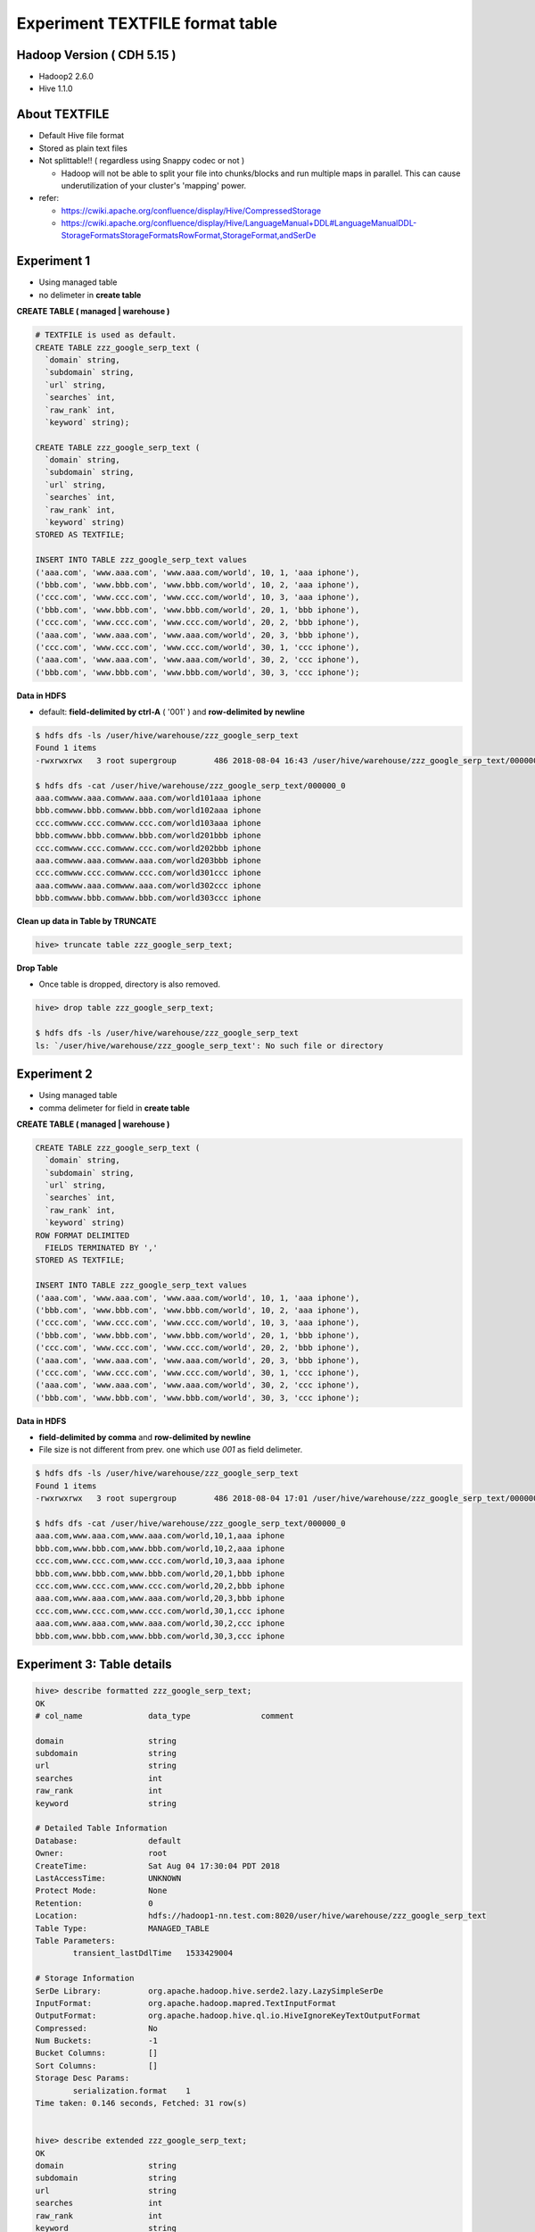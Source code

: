 Experiment TEXTFILE format table
================================

Hadoop Version ( CDH 5.15 ) 
---------------------------
* Hadoop2 2.6.0
* Hive 1.1.0

About TEXTFILE
---------------
* Default Hive file format
* Stored as plain text files
* Not splittable!! ( regardless using Snappy codec or not )

  * Hadoop will not be able to split your file into chunks/blocks and run multiple maps in parallel. This can cause underutilization of your cluster's 'mapping' power.

* refer:

  * https://cwiki.apache.org/confluence/display/Hive/CompressedStorage
  * https://cwiki.apache.org/confluence/display/Hive/LanguageManual+DDL#LanguageManualDDL-StorageFormatsStorageFormatsRowFormat,StorageFormat,andSerDe


Experiment 1
------------
* Using managed table
* no delimeter in **create table**

**CREATE TABLE ( managed | warehouse )**

.. code-block:: sql

  # TEXTFILE is used as default.
  CREATE TABLE zzz_google_serp_text (
    `domain` string, 
    `subdomain` string, 
    `url` string, 
    `searches` int, 
    `raw_rank` int,
    `keyword` string);

  CREATE TABLE zzz_google_serp_text (
    `domain` string, 
    `subdomain` string, 
    `url` string, 
    `searches` int, 
    `raw_rank` int,
    `keyword` string)
  STORED AS TEXTFILE;

  INSERT INTO TABLE zzz_google_serp_text values
  ('aaa.com', 'www.aaa.com', 'www.aaa.com/world', 10, 1, 'aaa iphone'),
  ('bbb.com', 'www.bbb.com', 'www.bbb.com/world', 10, 2, 'aaa iphone'),
  ('ccc.com', 'www.ccc.com', 'www.ccc.com/world', 10, 3, 'aaa iphone'),
  ('bbb.com', 'www.bbb.com', 'www.bbb.com/world', 20, 1, 'bbb iphone'),
  ('ccc.com', 'www.ccc.com', 'www.ccc.com/world', 20, 2, 'bbb iphone'),
  ('aaa.com', 'www.aaa.com', 'www.aaa.com/world', 20, 3, 'bbb iphone'),
  ('ccc.com', 'www.ccc.com', 'www.ccc.com/world', 30, 1, 'ccc iphone'),
  ('aaa.com', 'www.aaa.com', 'www.aaa.com/world', 30, 2, 'ccc iphone'),
  ('bbb.com', 'www.bbb.com', 'www.bbb.com/world', 30, 3, 'ccc iphone');


**Data in HDFS**

* default: **field-delimited by ctrl-A** ( '\001' ) and **row-delimited by newline**

.. code-block:: bash

  $ hdfs dfs -ls /user/hive/warehouse/zzz_google_serp_text
  Found 1 items
  -rwxrwxrwx   3 root supergroup        486 2018-08-04 16:43 /user/hive/warehouse/zzz_google_serp_text/000000_0

  $ hdfs dfs -cat /user/hive/warehouse/zzz_google_serp_text/000000_0
  aaa.comwww.aaa.comwww.aaa.com/world101aaa iphone
  bbb.comwww.bbb.comwww.bbb.com/world102aaa iphone
  ccc.comwww.ccc.comwww.ccc.com/world103aaa iphone
  bbb.comwww.bbb.comwww.bbb.com/world201bbb iphone
  ccc.comwww.ccc.comwww.ccc.com/world202bbb iphone
  aaa.comwww.aaa.comwww.aaa.com/world203bbb iphone
  ccc.comwww.ccc.comwww.ccc.com/world301ccc iphone
  aaa.comwww.aaa.comwww.aaa.com/world302ccc iphone
  bbb.comwww.bbb.comwww.bbb.com/world303ccc iphone

**Clean up data in Table by TRUNCATE**

.. code-block:: sql

  hive> truncate table zzz_google_serp_text;

**Drop Table**

* Once table is dropped, directory is also removed.

.. code-block:: sql

  hive> drop table zzz_google_serp_text;

  $ hdfs dfs -ls /user/hive/warehouse/zzz_google_serp_text 
  ls: `/user/hive/warehouse/zzz_google_serp_text': No such file or directory


Experiment 2
------------
* Using managed table
* comma delimeter for field in **create table**

**CREATE TABLE ( managed | warehouse )**

.. code-block:: sql

  CREATE TABLE zzz_google_serp_text (
    `domain` string, 
    `subdomain` string, 
    `url` string, 
    `searches` int, 
    `raw_rank` int,
    `keyword` string)
  ROW FORMAT DELIMITED
    FIELDS TERMINATED BY ','
  STORED AS TEXTFILE;

  INSERT INTO TABLE zzz_google_serp_text values
  ('aaa.com', 'www.aaa.com', 'www.aaa.com/world', 10, 1, 'aaa iphone'),
  ('bbb.com', 'www.bbb.com', 'www.bbb.com/world', 10, 2, 'aaa iphone'),
  ('ccc.com', 'www.ccc.com', 'www.ccc.com/world', 10, 3, 'aaa iphone'),
  ('bbb.com', 'www.bbb.com', 'www.bbb.com/world', 20, 1, 'bbb iphone'),
  ('ccc.com', 'www.ccc.com', 'www.ccc.com/world', 20, 2, 'bbb iphone'),
  ('aaa.com', 'www.aaa.com', 'www.aaa.com/world', 20, 3, 'bbb iphone'),
  ('ccc.com', 'www.ccc.com', 'www.ccc.com/world', 30, 1, 'ccc iphone'),
  ('aaa.com', 'www.aaa.com', 'www.aaa.com/world', 30, 2, 'ccc iphone'),
  ('bbb.com', 'www.bbb.com', 'www.bbb.com/world', 30, 3, 'ccc iphone');


**Data in HDFS**

* **field-delimited by comma** and **row-delimited by newline**
* File size is not different from prev. one which use `\001` as field delimeter.

.. code-block:: bash

  $ hdfs dfs -ls /user/hive/warehouse/zzz_google_serp_text
  Found 1 items
  -rwxrwxrwx   3 root supergroup        486 2018-08-04 17:01 /user/hive/warehouse/zzz_google_serp_text/000000_0

  $ hdfs dfs -cat /user/hive/warehouse/zzz_google_serp_text/000000_0
  aaa.com,www.aaa.com,www.aaa.com/world,10,1,aaa iphone
  bbb.com,www.bbb.com,www.bbb.com/world,10,2,aaa iphone
  ccc.com,www.ccc.com,www.ccc.com/world,10,3,aaa iphone
  bbb.com,www.bbb.com,www.bbb.com/world,20,1,bbb iphone
  ccc.com,www.ccc.com,www.ccc.com/world,20,2,bbb iphone
  aaa.com,www.aaa.com,www.aaa.com/world,20,3,bbb iphone
  ccc.com,www.ccc.com,www.ccc.com/world,30,1,ccc iphone
  aaa.com,www.aaa.com,www.aaa.com/world,30,2,ccc iphone
  bbb.com,www.bbb.com,www.bbb.com/world,30,3,ccc iphone

Experiment 3: Table details
---------------------------

.. code-block:: sql

  hive> describe formatted zzz_google_serp_text;
  OK
  # col_name              data_type               comment             
                   
  domain                  string                                      
  subdomain               string                                      
  url                     string                                      
  searches                int                                         
  raw_rank                int                                         
  keyword                 string                                      
                   
  # Detailed Table Information             
  Database:               default                  
  Owner:                  root                     
  CreateTime:             Sat Aug 04 17:30:04 PDT 2018     
  LastAccessTime:         UNKNOWN                  
  Protect Mode:           None                     
  Retention:              0                        
  Location:               hdfs://hadoop1-nn.test.com:8020/user/hive/warehouse/zzz_google_serp_text   
  Table Type:             MANAGED_TABLE            
  Table Parameters:                
          transient_lastDdlTime   1533429004          
                   
  # Storage Information            
  SerDe Library:          org.apache.hadoop.hive.serde2.lazy.LazySimpleSerDe       
  InputFormat:            org.apache.hadoop.mapred.TextInputFormat         
  OutputFormat:           org.apache.hadoop.hive.ql.io.HiveIgnoreKeyTextOutputFormat       
  Compressed:             No                       
  Num Buckets:            -1                       
  Bucket Columns:         []                       
  Sort Columns:           []                       
  Storage Desc Params:             
          serialization.format    1                   
  Time taken: 0.146 seconds, Fetched: 31 row(s)


  hive> describe extended zzz_google_serp_text;
  OK
  domain                  string                                      
  subdomain               string                                      
  url                     string                                      
  searches                int                                         
  raw_rank                int                                         
  keyword                 string                                      
                   
  Detailed Table Information      Table(tableName:zzz_google_serp_text, dbName:default, owner:root, createTime:1533429004, lastAccessTime:0, retention:0, sd:StorageDescriptor(cols:[FieldSchema(name:domain, type:string, comment:null), FieldSchema(name:subdomain, type:string, comment:null), FieldSchema(name:url, type:string, comment:null), FieldSchema(name:searches, type:int, comment:null), FieldSchema(name:raw_rank, type:int, comment:null), FieldSchema(name:keyword, type:string, comment:null)], location:hdfs://hadoop1-nn.staging.brightedge.com:8020/user/hive/warehouse/zzz_google_serp_text, inputFormat:org.apache.hadoop.mapred.TextInputFormat, outputFormat:org.apache.hadoop.hive.ql.io.HiveIgnoreKeyTextOutputFormat, compressed:false, numBuckets:-1, serdeInfo:SerDeInfo(name:null, serializationLib:org.apache.hadoop.hive.serde2.lazy.LazySimpleSerDe, parameters:{serialization.format=1}), bucketCols:[], sortCols:[], parameters:{}, skewedInfo:SkewedInfo(skewedColNames:[], skewedColValues:[], skewedColValueLocationMaps:{}), storedAsSubDirectories:false), partitionKeys:[], parameters:{transient_lastDdlTime=1533429004}, viewOriginalText:null, viewExpandedText:null, tableType:MANAGED_TABLE)
  Time taken: 0.119 seconds, Fetched: 8 row(s)
  
  
Experiment 4
------------
* Using managed table
* testing if each insertion generate new files.

.. code-block:: sql

  CREATE TABLE zzz_google_serp_text (
    `domain` string, 
    `subdomain` string, 
    `url` string, 
    `searches` int, 
    `raw_rank` int,
    `keyword` string)
  STORED AS TEXTFILE;

  # data insertion query
  INSERT INTO TABLE zzz_google_serp_text values
  ('aaa.com', 'www.aaa.com', 'www.aaa.com/world', 10, 1, 'aaa iphone'),
  ('bbb.com', 'www.bbb.com', 'www.bbb.com/world', 10, 2, 'aaa iphone'),
  ('ccc.com', 'www.ccc.com', 'www.ccc.com/world', 10, 3, 'aaa iphone'),
  ('bbb.com', 'www.bbb.com', 'www.bbb.com/world', 20, 1, 'bbb iphone'),
  ('ccc.com', 'www.ccc.com', 'www.ccc.com/world', 20, 2, 'bbb iphone'),
  ('aaa.com', 'www.aaa.com', 'www.aaa.com/world', 20, 3, 'bbb iphone'),
  ('ccc.com', 'www.ccc.com', 'www.ccc.com/world', 30, 1, 'ccc iphone'),
  ('aaa.com', 'www.aaa.com', 'www.aaa.com/world', 30, 2, 'ccc iphone'),
  ('bbb.com', 'www.bbb.com', 'www.bbb.com/world', 30, 3, 'ccc iphone');

**Data in HDFS**

* Each insertion generates a file in HDFS

.. code-block:: bash

  # After running insertion statements twice
  $ hdfs dfs -ls /user/hive/warehouse/zzz_google_serp_text
  Found 2 items
  -rwxrwxrwx   3 root supergroup        486 2018-08-04 17:51 /user/hive/warehouse/zzz_google_serp_text/000000_0
  -rwxrwxrwx   3 root supergroup        486 2018-08-04 17:53 /user/hive/warehouse/zzz_google_serp_text/000000_0_copy_1
  
  $ hdfs dfs -cat /user/hive/warehouse/zzz_google_serp_text/000000_0
  aaa.comwww.aaa.comwww.aaa.com/world101aaa iphone
  bbb.comwww.bbb.comwww.bbb.com/world102aaa iphone
  ccc.comwww.ccc.comwww.ccc.com/world103aaa iphone
  bbb.comwww.bbb.comwww.bbb.com/world201bbb iphone
  ccc.comwww.ccc.comwww.ccc.com/world202bbb iphone
  aaa.comwww.aaa.comwww.aaa.com/world203bbb iphone
  ccc.comwww.ccc.comwww.ccc.com/world301ccc iphone
  aaa.comwww.aaa.comwww.aaa.com/world302ccc iphone
  bbb.comwww.bbb.comwww.bbb.com/world303ccc iphone

  $ hdfs dfs -cat /user/hive/warehouse/zzz_google_serp_text/000000_0_copy_1
  aaa.comwww.aaa.comwww.aaa.com/world101aaa iphone
  bbb.comwww.bbb.comwww.bbb.com/world102aaa iphone
  ccc.comwww.ccc.comwww.ccc.com/world103aaa iphone
  bbb.comwww.bbb.comwww.bbb.com/world201bbb iphone
  ccc.comwww.ccc.comwww.ccc.com/world202bbb iphone
  aaa.comwww.aaa.comwww.aaa.com/world203bbb iphone
  ccc.comwww.ccc.comwww.ccc.com/world301ccc iphone
  aaa.comwww.aaa.comwww.aaa.com/world302ccc iphone
  bbb.comwww.bbb.comwww.bbb.com/world303ccc iphone
  
  # After running insertion statements three times
  $ hdfs dfs -ls /user/hive/warehouse/zzz_google_serp_text          
  Found 3 items
  -rwxrwxrwx   3 root supergroup        486 2018-08-04 17:51 /user/hive/warehouse/zzz_google_serp_text/000000_0
  -rwxrwxrwx   3 root supergroup        486 2018-08-04 17:53 /user/hive/warehouse/zzz_google_serp_text/000000_0_copy_1
  -rwxrwxrwx   3 root supergroup        486 2018-08-04 17:58 /user/hive/warehouse/zzz_google_serp_text/000000_0_copy_2
  
  # Used differet insertion
  INSERT INTO TABLE zzz_google_serp_text values
  ('aaa.com', 'www.aaa.com', 'www.aaa.com/world', 10, 1, 'aaa iphone'),
  ('bbb.com', 'www.bbb.com', 'www.bbb.com/world', 30, 3, 'ccc iphone');

  # I thought Hive could detect same query and put `copy` suffix, but it wasn't.
  # Even the different query genereates `000000_0_copy_3`
  $ hdfs dfs -ls /user/hive/warehouse/zzz_google_serp_text
  Found 4 items
  -rwxrwxrwx   3 root supergroup        486 2018-08-04 17:51 /user/hive/warehouse/zzz_google_serp_text/000000_0
  -rwxrwxrwx   3 root supergroup        486 2018-08-04 17:53 /user/hive/warehouse/zzz_google_serp_text/000000_0_copy_1
  -rwxrwxrwx   3 root supergroup        486 2018-08-04 17:58 /user/hive/warehouse/zzz_google_serp_text/000000_0_copy_2
  -rwxrwxrwx   3 root supergroup        108 2018-08-04 18:00 /user/hive/warehouse/zzz_google_serp_text/000000_0_copy_3


Experiment 5
------------
* Using managed table
* Check if `TBLPROPERTIES('textfile.compress'='snappy')` affects. ( NO!! )

.. code-block:: sql

  CREATE TABLE zzz_google_serp_text (
    `domain` string, 
    `subdomain` string, 
    `url` string, 
    `searches` int, 
    `raw_rank` int,
    `keyword` string)
  TBLPROPERTIES('textfile.compress'='snappy');

  # data insertion query
  INSERT INTO TABLE zzz_google_serp_text values
  ('aaa.com', 'www.aaa.com', 'www.aaa.com/world', 10, 1, 'aaa iphone'),
  ('bbb.com', 'www.bbb.com', 'www.bbb.com/world', 10, 2, 'aaa iphone'),
  ('ccc.com', 'www.ccc.com', 'www.ccc.com/world', 10, 3, 'aaa iphone'),
  ('bbb.com', 'www.bbb.com', 'www.bbb.com/world', 20, 1, 'bbb iphone'),
  ('ccc.com', 'www.ccc.com', 'www.ccc.com/world', 20, 2, 'bbb iphone'),
  ('aaa.com', 'www.aaa.com', 'www.aaa.com/world', 20, 3, 'bbb iphone'),
  ('ccc.com', 'www.ccc.com', 'www.ccc.com/world', 30, 1, 'ccc iphone'),
  ('aaa.com', 'www.aaa.com', 'www.aaa.com/world', 30, 2, 'ccc iphone'),
  ('bbb.com', 'www.bbb.com', 'www.bbb.com/world', 30, 3, 'ccc iphone');

**Data in HDFS**

* Each insertion generates a file in HDFS

.. code-block:: bash

  # After running insertion statements twice
  $ hdfs dfs -ls /user/hive/warehouse/zzz_google_serp_text
  Found 1 items
  -rwxrwxrwx   3 root supergroup        486 2018-08-05 12:59 /user/hive/warehouse/zzz_google_serp_text/000000_0

  $ hdfs dfs -cat /user/hive/warehouse/zzz_google_serp_text/000000_0
  aaa.comwww.aaa.comwww.aaa.com/world101aaa iphone
  bbb.comwww.bbb.comwww.bbb.com/world102aaa iphone
  ccc.comwww.ccc.comwww.ccc.com/world103aaa iphone
  bbb.comwww.bbb.comwww.bbb.com/world201bbb iphone
  ccc.comwww.ccc.comwww.ccc.com/world202bbb iphone
  aaa.comwww.aaa.comwww.aaa.com/world203bbb iphone
  ccc.comwww.ccc.comwww.ccc.com/world301ccc iphone
  aaa.comwww.aaa.comwww.aaa.com/world302ccc iphone
  bbb.comwww.bbb.comwww.bbb.com/world303ccc iphone



Experiment 6: Enable Compression by using Hive setting ( without setting codec )
--------------------------------------------------------------------------------
* Using managed table
* not set `mapreduce.output.fileoutputformat.compress.codec` ( default is used. )

.. code-block:: sql

  hive> DROP TABLE IF EXISTS zzz_google_serp_text; 
  hive> CREATE TABLE zzz_google_serp_text (
    `domain` string, 
    `subdomain` string, 
    `url` string, 
    `searches` int, 
    `raw_rank` int,
    `keyword` string);

  # Enable Gzip Compression on Final Output
  hive> set hive.exec.compress.output=true;

  # data insertion query
  hive> INSERT INTO TABLE zzz_google_serp_text values
  ('aaa.com', 'www.aaa.com', 'www.aaa.com/world', 10, 1, 'aaa iphone'),
  ('bbb.com', 'www.bbb.com', 'www.bbb.com/world', 10, 2, 'aaa iphone'),
  ('ccc.com', 'www.ccc.com', 'www.ccc.com/world', 10, 3, 'aaa iphone'),
  ('bbb.com', 'www.bbb.com', 'www.bbb.com/world', 20, 1, 'bbb iphone'),
  ('ccc.com', 'www.ccc.com', 'www.ccc.com/world', 20, 2, 'bbb iphone'),
  ('aaa.com', 'www.aaa.com', 'www.aaa.com/world', 20, 3, 'bbb iphone'),
  ('ccc.com', 'www.ccc.com', 'www.ccc.com/world', 30, 1, 'ccc iphone'),
  ('aaa.com', 'www.aaa.com', 'www.aaa.com/world', 30, 2, 'ccc iphone'),
  ('bbb.com', 'www.bbb.com', 'www.bbb.com/world', 30, 3, 'ccc iphone');

  # Files in Dirctory
  hive> dfs -ls /user/hive/warehouse/zzz_google_serp_text/;
  -rwxrwxrwx   3 root supergroup        114 2018-08-05 13:42 /user/hive/warehouse/zzz_google_serp_text/000000_0.deflate

  # content is compressed with zlib/deflate. It is the default data compression format.
  hive> dfs -cat /user/hive/warehouse/zzz_google_serp_text/000000_0.deflate;
  xKLL//d02
  2
   2u%''a#tȅ@!F 1ȅ@!qr!ve> 

  hive> dfs -text /user/hive/warehouse/zzz_google_serp_text/000000_0.deflate;
  aaa.comwww.aaa.comwww.aaa.com/world101aaa iphone
  bbb.comwww.bbb.comwww.bbb.com/world102aaa iphone
  ccc.comwww.ccc.comwww.ccc.com/world103aaa iphone
  bbb.comwww.bbb.comwww.bbb.com/world201bbb iphone
  ccc.comwww.ccc.comwww.ccc.com/world202bbb iphone
  aaa.comwww.aaa.comwww.aaa.com/world203bbb iphone
  ccc.comwww.ccc.comwww.ccc.com/world301ccc iphone
  aaa.comwww.aaa.comwww.aaa.com/world302ccc iphone
  bbb.comwww.bbb.comwww.bbb.com/world303ccc iphone


Experiment 7: Enable Compression by using Hive setting
---------------------------------------------------------------
* Using managed table
* Set `mapreduce.output.fileoutputformat.compress.codec` with specfic codecs. 

.. code-block:: sql

  hive> DROP TABLE IF EXISTS zzz_google_serp_text; 
  hive> CREATE TABLE zzz_google_serp_text (
    `domain` string, 
    `subdomain` string, 
    `url` string, 
    `searches` int, 
    `raw_rank` int,
    `keyword` string);

  # Enable Gzip Compression on Final Output
  hive> set hive.exec.compress.output=true;
  hive> set mapreduce.output.fileoutputformat.compress.codec=org.apache.hadoop.io.compress.GzipCodec;  

  # data insertion query
  hive> INSERT INTO TABLE zzz_google_serp_text values
  ('aaa.com', 'www.aaa.com', 'www.aaa.com/world', 10, 1, 'aaa iphone'),
  ('bbb.com', 'www.bbb.com', 'www.bbb.com/world', 10, 2, 'aaa iphone'),
  ('ccc.com', 'www.ccc.com', 'www.ccc.com/world', 10, 3, 'aaa iphone'),
  ('bbb.com', 'www.bbb.com', 'www.bbb.com/world', 20, 1, 'bbb iphone'),
  ('ccc.com', 'www.ccc.com', 'www.ccc.com/world', 20, 2, 'bbb iphone'),
  ('aaa.com', 'www.aaa.com', 'www.aaa.com/world', 20, 3, 'bbb iphone'),
  ('ccc.com', 'www.ccc.com', 'www.ccc.com/world', 30, 1, 'ccc iphone'),
  ('aaa.com', 'www.aaa.com', 'www.aaa.com/world', 30, 2, 'ccc iphone'),
  ('bbb.com', 'www.bbb.com', 'www.bbb.com/world', 30, 3, 'ccc iphone');

  hive> dfs -ls /user/hive/warehouse/zzz_google_serp_text;
  Found 1 items
  -rwxrwxrwx   3 root supergroup        126 2018-08-05 13:54 /user/hive/warehouse/zzz_google_serp_text/000000_0.gz
  
  hive> dfs -text /user/hive/warehouse/zzz_google_serp_text/000000_0.gz;
  aaa.comwww.aaa.comwww.aaa.com/world101aaa iphone
  bbb.comwww.bbb.comwww.bbb.com/world102aaa iphone
  ccc.comwww.ccc.comwww.ccc.com/world103aaa iphone
  bbb.comwww.bbb.comwww.bbb.com/world201bbb iphone
  ccc.comwww.ccc.comwww.ccc.com/world202bbb iphone
  aaa.comwww.aaa.comwww.aaa.com/world203bbb iphone
  ccc.comwww.ccc.comwww.ccc.com/world301ccc iphone
  aaa.comwww.aaa.comwww.aaa.com/world302ccc iphone
  bbb.comwww.bbb.comwww.bbb.com/world303ccc iphone

  # switch to `org.apache.hadoop.io.compress.SnappyCodec`
  hive> set mapreduce.output.fileoutputformat.compress.codec=org.apache.hadoop.io.compress.SnappyCodec;

  # data insertion query
  hive> INSERT INTO TABLE zzz_google_serp_text values
  ('aaa.com', 'www.aaa.com', 'www.aaa.com/world', 10, 1, 'aaa iphone'),
  ('bbb.com', 'www.bbb.com', 'www.bbb.com/world', 10, 2, 'aaa iphone'),
  ('ccc.com', 'www.ccc.com', 'www.ccc.com/world', 10, 3, 'aaa iphone'),
  ('bbb.com', 'www.bbb.com', 'www.bbb.com/world', 20, 1, 'bbb iphone'),
  ('ccc.com', 'www.ccc.com', 'www.ccc.com/world', 20, 2, 'bbb iphone'),
  ('aaa.com', 'www.aaa.com', 'www.aaa.com/world', 20, 3, 'bbb iphone'),
  ('ccc.com', 'www.ccc.com', 'www.ccc.com/world', 30, 1, 'ccc iphone'),
  ('aaa.com', 'www.aaa.com', 'www.aaa.com/world', 30, 2, 'ccc iphone'),
  ('bbb.com', 'www.bbb.com', 'www.bbb.com/world', 30, 3, 'ccc iphone');
  
  hive> dfs -ls /user/hive/warehouse/zzz_google_serp_text;
  Found 2 items
  -rwxrwxrwx   3 root supergroup        126 2018-08-05 13:54 /user/hive/warehouse/zzz_google_serp_text/000000_0.gz
  -rwxrwxrwx   3 root supergroup        190 2018-08-05 13:59 /user/hive/warehouse/zzz_google_serp_text/000000_0.snappy
